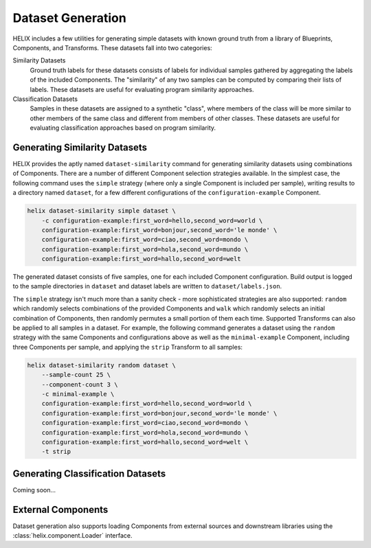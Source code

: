 .. _datasets:

Dataset Generation
------------------

HELIX includes a few utilities for generating simple datasets with known ground
truth from a library of Blueprints, Components, and Transforms. These datasets
fall into two categories:

Similarity Datasets
    Ground truth labels for these datasets consists of labels for individual
    samples gathered by aggregating the labels of the included Components. The
    "similarity" of any two samples can be computed by comparing their lists of
    labels. These datasets are useful for evaluating program similarity
    approaches.

Classification Datasets
    Samples in these datasets are assigned to a synthetic "class", where
    members of the class will be more similar to other members of the same
    class and different from members of other classes. These datasets are
    useful for evaluating classification approaches based on program
    similarity.

Generating Similarity Datasets
******************************

HELIX provides the aptly named ``dataset-similarity`` command for generating
similarity datasets using combinations of Components. There are a number of
different Component selection strategies available. In the simplest case, the
following command uses the ``simple`` strategy (where only a single Component
is included per sample), writing results to a directory named ``dataset``, for
a few different configurations of the ``configuration-example`` Component.

.. code-block:: bash

    helix dataset-similarity simple dataset \
        -c configuration-example:first_word=hello,second_word=world \
        configuration-example:first_word=bonjour,second_word='le monde' \
        configuration-example:first_word=ciao,second_word=mondo \
        configuration-example:first_word=hola,second_word=mundo \
        configuration-example:first_word=hallo,second_word=welt

The generated dataset consists of five samples, one for each included Component
configuration. Build output is logged to the sample directories in ``dataset``
and dataset labels are written to ``dataset/labels.json``.

The ``simple`` strategy isn't much more than a sanity check - more
sophisticated strategies are also supported: ``random`` which randomly selects
combinations of the provided Components and ``walk`` which randomly selects an
initial combination of Components, then randomly permutes a small portion of
them each time. Supported Transforms can also be applied to all samples in a
dataset. For example, the following command generates a dataset using the
``random`` strategy with the same Components and configurations above as well
as the ``minimal-example`` Component, including three Components per sample,
and applying the ``strip`` Transform to all samples:

.. code-block:: bash

    helix dataset-similarity random dataset \
        --sample-count 25 \
        --component-count 3 \
        -c minimal-example \
        configuration-example:first_word=hello,second_word=world \
        configuration-example:first_word=bonjour,second_word='le monde' \
        configuration-example:first_word=ciao,second_word=mondo \
        configuration-example:first_word=hola,second_word=mundo \
        configuration-example:first_word=hallo,second_word=welt \
        -t strip

Generating Classification Datasets
**********************************

Coming soon...

External Components
*******************

Dataset generation also supports loading Components from external sources and
downstream libraries using the :class:`helix.component.Loader` interface.
